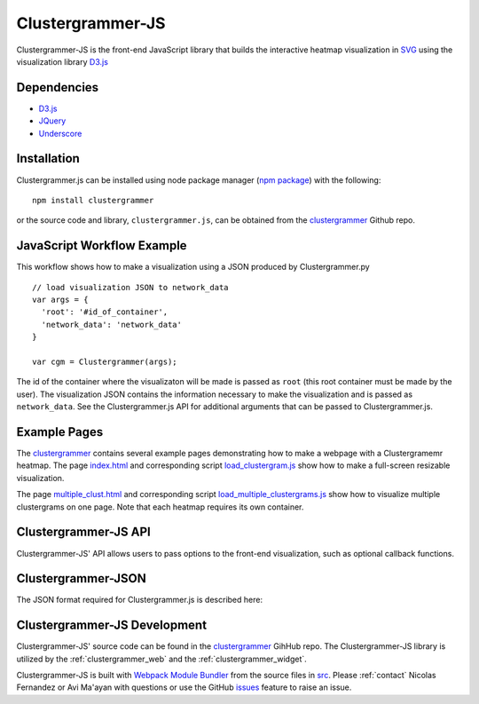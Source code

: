 .. _clustergrammer_js:

Clustergrammer-JS
-----------------
Clustergrammer-JS is the front-end JavaScript library that builds the interactive heatmap visualization in `SVG`_ using the visualization library `D3.js`_


Dependencies
============

- `D3.js`_
- `JQuery`_
- `Underscore`_

Installation
============
Clustergrammer.js can be installed using node package manager (`npm package`_) with the following:
::

  npm install clustergrammer

or the source code and library, ``clustergrammer.js``, can be obtained from the `clustergrammer`_ Github repo.

.. _javascript_workflow_example:

JavaScript Workflow Example
============================
This workflow shows how to make a visualization using a JSON produced by Clustergrammer.py
::

  // load visualization JSON to network_data
  var args = {
    'root': '#id_of_container',
    'network_data': 'network_data'
  }

  var cgm = Clustergrammer(args);

The id of the container where the visualizaton will be made is passed as ``root`` (this root container must be made by the user). The visualization JSON contains the information necessary to make the visualization and is passed as ``network_data``. See the Clustergrammer.js API for additional arguments that can be passed to Clustergrammer.js.

.. _example_pages:

Example Pages
=============
The `clustergrammer`_ contains several example pages demonstrating how to make a webpage with a Clustergramemr heatmap. The page `index.html`_ and corresponding script `load_clustergram.js`_ show how to make a full-screen resizable visualization.

The page `multiple_clust.html`_ and corresponding script `load_multiple_clustergrams.js`_ show how to visualize multiple clustergrams on one page. Note that each heatmap requires its own container.

Clustergrammer-JS API
=====================
Clustergrammer-JS' API allows users to pass options to the front-end visualization, such as optional callback functions.

.. _clustergrammer_json:

Clustergrammer-JSON
===================
The JSON format required for Clustergrammer.js is described here:

.. _clustergrammer_js_dev:

Clustergrammer-JS Development
=============================
Clustergrammer-JS' source code can be found in the `clustergrammer`_ GihHub repo. The Clustergrammer-JS library is utilized by the :ref:`clustergrammer_web` and the :ref:`clustergrammer_widget`.

Clustergrammer-JS is built with `Webpack Module Bundler`_ from the source files in `src`_. Please :ref:`contact` Nicolas Fernandez or Avi Ma'ayan with questions or use the GitHub `issues`_ feature to raise an issue.

.. _`SVG`: https://en.wikipedia.org/wiki/Scalable_Vector_Graphics
.. _`clustergrammer`: https://github.com/MaayanLab/clustergrammer
.. _`npm package`: https://www.npmjs.com/package/clustergrammer
.. _`index.html`: https://github.com/MaayanLab/clustergrammer/blob/master/index.html
.. _`load_clustergram.js`: https://github.com/MaayanLab/clustergrammer/blob/master/js/load_clustergram.js
.. _`multiple_clust.html`: https://github.com/MaayanLab/clustergrammer/blob/master/multiple_clustergrams.html
.. _`load_multiple_clustergrams.js`: https://github.com/MaayanLab/clustergrammer/blob/master/js/load_multiple_clustergrams.js
.. _`D3.js`: https://d3js.org/
.. _`JQuery`: https://jquery.com/
.. _`Underscore`: http://underscorejs.org/
.. _`Webpack Module Bundler`: https://webpack.github.io/
.. _`src`: https://github.com/MaayanLab/clustergrammer/tree/master/src
.. _`issues`: https://github.com/MaayanLab/clustergrammer/issues